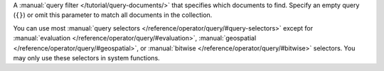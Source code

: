 A :manual:`query filter </tutorial/query-documents/>` that specifies
which documents to find. Specify an empty query (``{}``) or omit this
parameter to match all documents in the collection.

You can use most :manual:`query selectors
</reference/operator/query/#query-selectors>` except for
:manual:`evaluation </reference/operator/query/#evaluation>`,
:manual:`geospatial </reference/operator/query/#geospatial>`, or
:manual:`bitwise </reference/operator/query/#bitwise>` selectors. You may 
only use these selectors in system functions.
